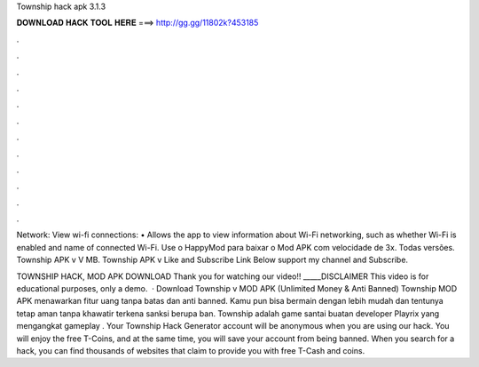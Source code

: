 Township hack apk 3.1.3



𝐃𝐎𝐖𝐍𝐋𝐎𝐀𝐃 𝐇𝐀𝐂𝐊 𝐓𝐎𝐎𝐋 𝐇𝐄𝐑𝐄 ===> http://gg.gg/11802k?453185



.



.



.



.



.



.



.



.



.



.



.



.

Network: View wi-fi connections: • Allows the app to view information about Wi-Fi networking, such as whether Wi-Fi is enabled and name of connected Wi-Fi. Use o HappyMod para baixar o Mod APK com velocidade de 3x. Todas versões. Township APK v V MB. Township APK v Like and Subscribe Link Below support my channel and Subscribe.

TOWNSHIP HACK, MOD APK DOWNLOAD Thank you for watching our video!! _____DISCLAIMER This video is for educational purposes, only a demo.  · Download Township v MOD APK (Unlimited Money & Anti Banned) Township MOD APK menawarkan fitur uang tanpa batas dan anti banned. Kamu pun bisa bermain dengan lebih mudah dan tentunya tetap aman tanpa khawatir terkena sanksi berupa ban. Township adalah game santai buatan developer Playrix yang mengangkat gameplay . Your Township Hack Generator account will be anonymous when you are using our hack. You will enjoy the free T-Coins, and at the same time, you will save your account from being banned. When you search for a hack, you can find thousands of websites that claim to provide you with free T-Cash and coins.
